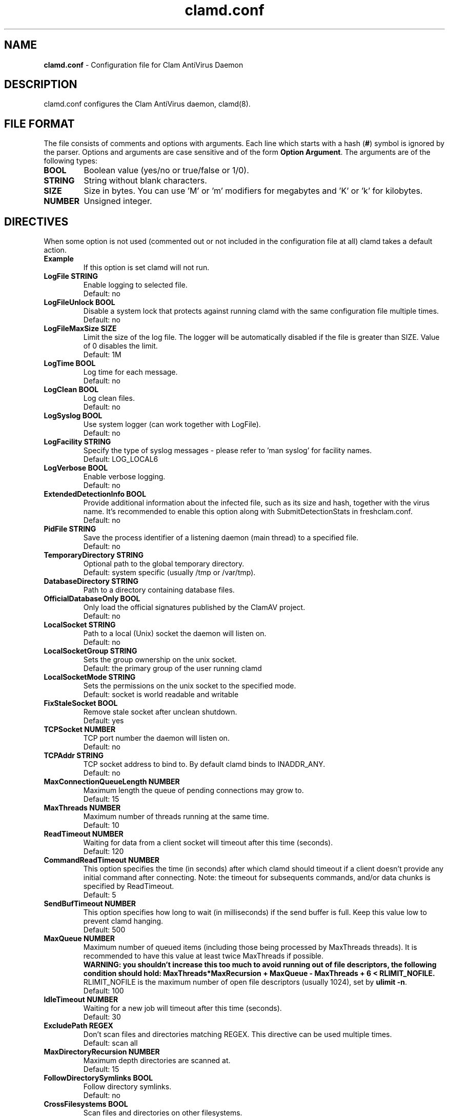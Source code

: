 .TH "clamd.conf" "5" "February 12, 2007" "ClamAV 0.96.2" "Clam AntiVirus"
.SH "NAME"
.LP 
\fBclamd.conf\fR \- Configuration file for Clam AntiVirus Daemon
.SH "DESCRIPTION"
.LP 
clamd.conf configures the Clam AntiVirus daemon, clamd(8).
.SH "FILE FORMAT"
The file consists of comments and options with arguments. Each line which starts with a hash (\fB#\fR) symbol is ignored by the parser. Options and arguments are case sensitive and of the form \fBOption Argument\fR. The arguments are of the following types:
.TP 
\fBBOOL\fR
Boolean value (yes/no or true/false or 1/0).
.TP 
\fBSTRING\fR
String without blank characters.
.TP 
\fBSIZE\fR
Size in bytes. You can use 'M' or 'm' modifiers for megabytes and 'K' or 'k' for kilobytes.
.TP 
\fBNUMBER\fR
Unsigned integer.
.SH "DIRECTIVES"
.LP 
When some option is not used (commented out or not included in the configuration file at all) clamd takes a default action.
.TP 
\fBExample\fR
If this option is set clamd will not run.
.TP 
\fBLogFile STRING\fR
Enable logging to selected file.
.br 
Default: no
.TP 
\fBLogFileUnlock BOOL\fR
Disable a system lock that protects against running clamd with the same configuration file multiple times.
.br 
Default: no
.TP 
\fBLogFileMaxSize SIZE\fR
Limit the size of the log file. The logger will be automatically disabled if the file is greater than SIZE. Value of 0 disables the limit.
.br 
Default: 1M
.TP 
\fBLogTime BOOL\fR
Log time for each message.
.br 
Default: no
.TP 
\fBLogClean BOOL\fR
Log clean files.
.br 
Default: no
.TP 
\fBLogSyslog BOOL\fR
Use system logger (can work together with LogFile).
.br 
Default: no
.TP 
\fBLogFacility STRING\fR
Specify the type of syslog messages \- please refer to 'man syslog' for facility names.
.br 
Default: LOG_LOCAL6
.TP 
\fBLogVerbose BOOL\fR
Enable verbose logging.
.br 
Default: no
.TP 
\fBExtendedDetectionInfo BOOL\fR
Provide additional information about the infected file, such as its size and hash, together with the virus name. It's recommended to enable this option along with SubmitDetectionStats in freshclam.conf.
.br 
Default: no
.TP 
\fBPidFile STRING\fR
Save the process identifier of a listening daemon (main thread) to a specified file.
.br 
Default: no
.TP 
\fBTemporaryDirectory STRING\fR
Optional path to the global temporary directory.
.br 
Default: system specific (usually /tmp or /var/tmp).
.TP 
\fBDatabaseDirectory STRING\fR
Path to a directory containing database files.
.TP 
\fBOfficialDatabaseOnly BOOL\fR
Only load the official signatures published by the ClamAV project.
.br 
Default: no
.TP 
\fBLocalSocket STRING\fR
Path to a local (Unix) socket the daemon will listen on.
.br 
Default: no
.TP
\fBLocalSocketGroup STRING\fR
Sets the group ownership on the unix socket.
.br
Default: the primary group of the user running clamd
.TP
\fBLocalSocketMode STRING\fR
Sets the permissions on the unix socket to the specified mode.
.br
Default: socket is world readable and writable
.TP 
\fBFixStaleSocket BOOL\fR
Remove stale socket after unclean shutdown.
.br 
Default: yes
.TP 
\fBTCPSocket NUMBER\fR
TCP port number the daemon will listen on.
.br 
Default: no
.TP 
\fBTCPAddr STRING\fR
TCP socket address to bind to. By default clamd binds to INADDR_ANY.
.br 
Default: no
.TP 
\fBMaxConnectionQueueLength NUMBER\fR
Maximum length the queue of pending connections may grow to.
.br 
Default: 15
.TP 
\fBMaxThreads NUMBER\fR
Maximum number of threads running at the same time.
.br 
Default: 10
.TP 
\fBReadTimeout NUMBER\fR
Waiting for data from a client socket will timeout after this time (seconds).
.br 
Default: 120
.TP
\fBCommandReadTimeout NUMBER\fR
This option specifies the time (in seconds) after which clamd should
timeout if a client doesn't provide any initial command after connecting.
Note: the timeout for subsequents commands, and/or data chunks is specified by
ReadTimeout.
.br
Default: 5
.TP
\fBSendBufTimeout NUMBER\fR
This option specifies how long to wait (in milliseconds) if the send buffer is full.
Keep this value low to prevent clamd hanging.
.br
Default: 500
.TP
\fBMaxQueue NUMBER\fR
Maximum number of queued items (including those being processed by MaxThreads threads).
It is recommended to have this value at least twice MaxThreads if possible.
.br
\fBWARNING: you shouldn't increase this too much to avoid running out of file descriptors,
the following condition should hold:
MaxThreads*MaxRecursion + MaxQueue - MaxThreads + 6 < RLIMIT_NOFILE.\fR
RLIMIT_NOFILE is the maximum number of open file descriptors (usually 1024), set
by \fBulimit \-n\fR.
.br
Default: 100
.TP 
\fBIdleTimeout NUMBER\fR
Waiting for a new job will timeout after this time (seconds).
.br 
Default: 30
.TP
\fBExcludePath REGEX\fR
Don't scan files and directories matching REGEX. This directive can be used multiple times.
.br
Default: scan all
.TP 
\fBMaxDirectoryRecursion NUMBER\fR
Maximum depth directories are scanned at.
.br 
Default: 15
.TP 
\fBFollowDirectorySymlinks BOOL\fR
Follow directory symlinks.
.br 
Default: no
.TP 
\fBCrossFilesystems BOOL\fR
Scan files and directories on other filesystems.
.br 
Default: yes
.TP 
\fBFollowFileSymlinks BOOL\fR
Follow regular file symlinks.
.br 
Default: no
.TP 
\fBSelfCheck NUMBER\fR
Perform a database check.
.br 
Default: 1800
.TP 
\fBVirusEvent COMMAND\fR
Execute COMMAND when a virus is found. In the command string %v will be replaced with the virus name.
\fR
.br 
Default: no
.TP 
\fBExitOnOOM BOOL\fR
Stop daemon when libclamav reports out of memory condition.
.br 
Default: no
.TP 
\fBUser STRING\fR
Run as another user (clamd must be started by root to make this option working).
.br 
Default: no
.TP 
\fBAllowSupplementaryGroups BOOL\fR
Initialize supplementary group access (clamd must be started by root).
.br 
Default: no
.TP 
\fBForeground BOOL\fR
Don't fork into background.
.br 
Default: no
.TP 
\fBDebug BOOL\fR
Enable debug messages from libclamav.
.TP 
\fBLeaveTemporaryFiles BOOL\fR
Do not remove temporary files (for debug purpose).
.br 
Default: no
.TP 
\fBStreamMaxLength SIZE\fR
Clamd uses FTP\-like protocol to receive data from remote clients. If you are using clamav\-milter to balance load between remote clamd daemons on firewall servers you may need to tune the Stream* options. This option allows you to specify the upper limit for data size that will be transfered to remote daemon when scanning a single file. It should match your MTA's limit for a maximum attachment size.
.br 
Default: 10M
.TP 
\fBStreamMinPort NUMBER\fR
Limit data port range.
.br 
Default: 1024
.TP 
\fBStreamMaxPort NUMBER\fR
Limit data port range.
.br 
Default: 2048
.TP 
\fBBytecode BOOL\fR
With this option enabled ClamAV will load bytecode from the database. It is highly recommended you keep this option turned on, otherwise you may miss detections for many new viruses.
.br
Default: yes
.TP 
\fBBytecodeSecurity STRING\fR
Set bytecode security level. Possible values: \fBNone\fR: no security at all, meant for debugging. DO NOT USE THIS ON PRODUCTION SYSTEMS, \fBTrustSigned\fR: trust bytecode loaded from signed .c[lv]d files and insert runtime safety checks for bytecode loaded from other sources, \fBParanoid\fR: don't trust any bytecode, insert runtime checks for all. The recommended setting is \fBTrustSigned\fR, because bytecode in .cvd files already has safety checks inserted into it.
.br 
Default: TrustSigned
.TP 
\fBBytecodeTimeout NUMBER\fR
Set bytecode timeout in milliseconds.
.br
Default: 60000
.TP 
\fBDetectPUA BOOL\fR
Detect Possibly Unwanted Applications.
.br 
Default: No
.TP
\fBExcludePUA CATEGORY\fR
Exclude a specific PUA category. This directive can be used multiple times. See http://www.clamav.net/support/pua for the complete list of PUA categories.
.br
Default: Load all categories (if DetectPUA is activated)
.TP
\fBIncludePUA CATEGORY\fR
Only include a specific PUA category. This directive can be used multiple times. See http://www.clamav.net/support/pua for the complete list of PUA categories.
.br
Default: Load all categories (if DetectPUA is activated)
.TP 
\fBAlgorithmicDetection BOOL\fR
In some cases (eg. complex malware, exploits in graphic files, and others), ClamAV uses special algorithms to provide accurate detection. This option controls the algorithmic detection.
.br 
Default: yes
.TP 
\fBScanPE BOOL\fR
PE stands for Portable Executable \- it's an executable file format used in all 32 and 64\-bit versions of Windows operating systems. This option allows ClamAV to perform a deeper analysis of executable files and it's also required for decompression of popular executable packers such as UPX.
.br 
Default: yes
.TP 
\fBScanELF BOOL\fR
Executable and Linking Format is a standard format for UN*X executables. This option allows you to control the scanning of ELF files.
.br 
Default: yes
.TP 
\fBDetectBrokenExecutables BOOL\fR
With this option clamd will try to detect broken executables (both PE and ELF) and mark them as Broken.Executable.
.br 
Default: no
.TP 
\fBScanOLE2 BOOL\fR
This option enables scanning of OLE2 files, such as Microsoft Office documents and .msi files.
.br 
Default: yes
.TP 
\fBScanPDF BOOL\fR
This option enables scanning within PDF files.
.br 
Default: yes
.TP 
\fBScanHTML BOOL\fR
Enables HTML detection and normalisation.
.br 
Default: yes
.TP 
\fBScanMail BOOL\fR
Enable scanning of mail files.
.br 
Default: yes
.TP
\fBScanPartialMessages BOOL\fR
Scan RFC1341 messages split over many emails. You will need to periodically clean up $TemporaryDirectory/clamav-partial directory. \fBWARNING: This option may open your system to a DoS attack. Never use it on loaded servers.\fR
.br
Default: no
.TP
\fBMailMaxRecursion NUMBER (OBSOLETE)\fR
\fBWARNING:\fR This option is no longer accepted. See \fBMaxRecursion\fR.
.TP 
\fBPhishingSignatures BOOL\fR
With this option enabled ClamAV will try to detect phishing attempts by using signatures.
.br 
Default: yes
.TP
\fBPhishingScanURLs BOOL\fR
Scan URLs found in mails for phishing attempts using heuristics. This will classify "Possibly Unwanted" phishing emails as Phishing.Heuristics.Email.*
.br
Default: yes
.TP
\fBPhishingAlwaysBlockSSLMismatch BOOL\fR
Always block SSL mismatches in URLs, even if the URL isn't in the database. This can lead to false positives.
.br
Default: no
.TP
\fBPhishingAlwaysBlockCloak BOOL\fR
Always block cloaked URLs, even if URL isn't in database. This can lead to false positives.
.br
Default: no
.TP
\fBHeuristicScanPrecedence BOOL\fR
Allow heuristic match to take precedence. When enabled, if a heuristic scan (such as phishingScan) detects a possible virus/phishing it will stop scanning immediately. Recommended, saves CPU scan-time. When disabled, virus/phishing detected by heuristic scans will be reported only at the end of a scan. If an archive contains both a heuristically detected virus/phishing, and a real malware, the real malware will be reported. Keep this disabled if you intend to handle "*.Heuristics.*" viruses  differently from "real" malware. If a non-heuristically-detected virus (signature-based) is found first, the scan is interrupted immediately, regardless of this config option.
.br
Default: no
.TP
\fBStructuredDataDetection BOOL\fR
Enable the DLP module.
.br 
Default: no
.TP
\fBStructuredMinCreditCardCount NUMBER\fR
This option sets the lowest number of Credit Card numbers found in a file to generate a detect.
.br 
Default: 3
.TP
\fBStructuredMinSSNCount NUMBER\fR
This option sets the lowest number of Social Security Numbers found in a file to generate a detect.
.br 
Default: 3
.TP
\fBStructuredSSNFormatNormal BOOL\fR
With this option enabled the DLP module will search for valid SSNs formatted as xxx-yy-zzzz.
.br 
Default: Yes
.TP
\fBStructuredSSNFormatStripped BOOL\fR
With this option enabled the DLP module will search for valid SSNs formatted as xxxyyzzzz.
.br 
Default: No
.TP
\fBScanArchive BOOL\fR
Enable archive scanning.
.br 
Default: yes
.TP 
\fBArchiveMaxFileSize (OBSOLETE)\fR
\fBWARNING:\fR This option is no longer accepted. See \fBMaxFileSize\fR and \fBMaxScanSize\fR.
.TP 
\fBArchiveMaxRecursion (OBSOLETE)\fR
\fBWARNING:\fR This option is no longer accepted. See \fBMaxRecursion\fR.
.TP 
\fBArchiveMaxFiles (OBSOLETE)\fR
\fBWARNING:\fR This option is no longer accepted. See \fBMaxFiles\fR.
.TP 
\fBArchiveMaxCompressionRatio (OBSOLETE)\fR
\fBWARNING:\fR This option is no longer accepted.
.TP 
\fBArchiveBlockMax (OBSOLETE)\fR
\fBWARNING:\fR This option is no longer accepted.
.TP 
\fBArchiveLimitMemoryUsage (OBSOLETE)\fR
\fBWARNING:\fR This option is no longer accepted.
.br 
Default: no
.TP 
\fBArchiveBlockEncrypted BOOL\fR
Mark encrypted archives as viruses (Encrypted.Zip, Encrypted.RAR).
.br 
Default: no
.TP 
\fBMaxScanSize SIZE\fR
Sets the maximum amount of data to be scanned for each input file. Archives and other containers are recursively extracted and scanned up to this value. \fBWarning: disabling this limit or setting it too high may result in severe damage to the system.\fR
.br 
Default: 100M
.TP 
\fBMaxFileSize SIZE\fR
Files larger than this limit won't be scanned. Affects the input file itself as well as files contained inside it (when the input file is an archive, a document or some other kind of container). \fBWarning: disabling this limit or setting it too high may result in severe damage to the system.\fR
.br 
Default: 25M
.TP 
\fBMaxRecursion NUMBER\fR
Nested archives are scanned recursively, e.g. if a Zip archive contains a RAR file, all files within it will also be scanned. This options specifies how deeply the process should be continued. \fBWarning: setting this limit too high may result in severe damage to the system.\fR
.br 
Default: 16
.TP 
\fBMaxFiles NUMBER\fR
Number of files to be scanned within an archive, a document, or any other kind of container. \fBWarning: disabling this limit or setting it too high may result in severe damage to the system.\fR
.br 
Default: 10000
.TP 
\fBClamukoScanOnAccess BOOL\fR
Enable Clamuko. Dazuko (/dev/dazuko) must be configured and running.
.br 
Default: no
.TP 
\fBClamukoScannerCount NUMBER\fR
The number of scanner threads that will be started (DazukoFS only). Having multiple scanner threads allows Clamuko to serve multiple processes simultaneously. This is particularly beneficial on SMP machines.
.br 
Default: 3
.TP 
\fBClamukoScanOnOpen BOOL\fR
Scan files on open.
.br 
Default: no
.TP 
\fBClamukoScanOnClose BOOL\fR
Scan files on close.
.br 
Default: no.
.TP 
\fBClamukoScanOnExec BOOL\fR
Scan files on execute.
.br 
Default: no
.TP 
\fBClamukoIncludePath STRING\fR
Set the include paths (all files and directories inside them will be scanned). You can have multiple ClamukoIncludePath directives but each directory must be added in a separate line).
.br 
Default: no
.TP 
\fBClamukoExcludePath STRING\fR
Set the exclude paths. All subdirectories will also be excluded.
.br 
Default: no
.TP 
\fBClamukoMaxFileSize SIZE\fR
Ignore files larger than SIZE.
.br 
Default: 5M
.SH "NOTES"
.LP 
All options expressing a size are limited to max 4GB. Values in excess will be resetted to the maximum.
.SH "FILES"
.LP 
/usr/local/etc/clamd.conf
.SH "AUTHOR"
.LP 
Tomasz Kojm <tkojm@clamav.net>
.SH "SEE ALSO"
.LP 
clamd(8), clamdscan(1), clamav-milter(8), freshclam(1), freshclam.conf(5)

